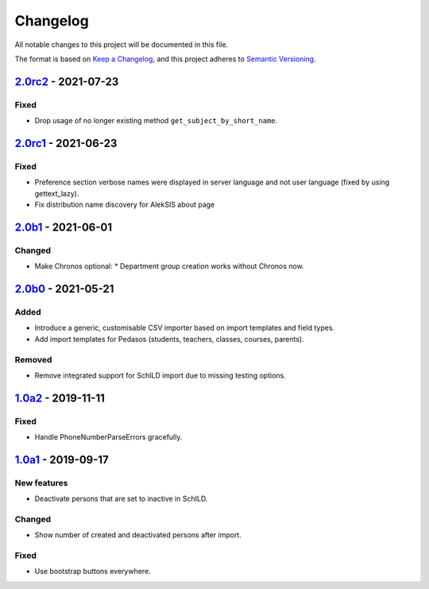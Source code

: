 Changelog
=========

All notable changes to this project will be documented in this file.

The format is based on `Keep a Changelog`_,
and this project adheres to `Semantic Versioning`_.

`2.0rc2`_ - 2021-07-23
----------------------

Fixed
~~~~~

* Drop usage of no longer existing method ``get_subject_by_short_name``.

`2.0rc1`_ - 2021-06-23
----------------------

Fixed
~~~~~

* Preference section verbose names were displayed in server language and not
  user language (fixed by using gettext_lazy).
* Fix distribution name discovery for AlekSIS about page


`2.0b1`_ - 2021-06-01
---------------------

Changed
~~~~~~~

* Make Chronos optional:
  * Department group creation works without Chronos now.

`2.0b0`_ - 2021-05-21
---------------------

Added
~~~~~

* Introduce a generic, customisable CSV importer based on import templates and field types.
* Add import templates for Pedasos (students, teachers, classes, courses, parents).

Removed
~~~~~~~

* Remove integrated support for SchILD import due to missing testing options.

`1.0a2`_ - 2019-11-11
---------------------

Fixed
~~~~~

* Handle PhoneNumberParseErrors gracefully.


`1.0a1`_ - 2019-09-17
---------------------

New features
~~~~~~~~~~~~

* Deactivate persons that are set to inactive in SchILD.

Changed
~~~~~~~

* Show number of created and deactivated persons after import.

Fixed
~~~~~

* Use bootstrap buttons everywhere.

.. _Keep a Changelog: https://keepachangelog.com/en/1.0.0/
.. _Semantic Versioning: https://semver.org/spec/v2.0.0.html

.. _1.0a1: https://edugit.org/Teckids/AlekSIS/AlekSIS-App-CSVImport/-/tags/1.0a1
.. _1.0a2: https://edugit.org/Teckids/AlekSIS/AlekSIS-App-CSVImport/-/tags/1.0a2
.. _2.0b0: https://edugit.org/Teckids/AlekSIS/AlekSIS-App-CSVImport/-/tags/2.0b0
.. _2.0b1: https://edugit.org/Teckids/AlekSIS/AlekSIS-App-CSVImport/-/tags/2.0b1
.. _2.0rc1: https://edugit.org/Teckids/AlekSIS/AlekSIS-App-CSVImport/-/tags/2.0rc1
.. _2.0rc2: https://edugit.org/Teckids/AlekSIS/AlekSIS-App-CSVImport/-/tags/2.0rc2
